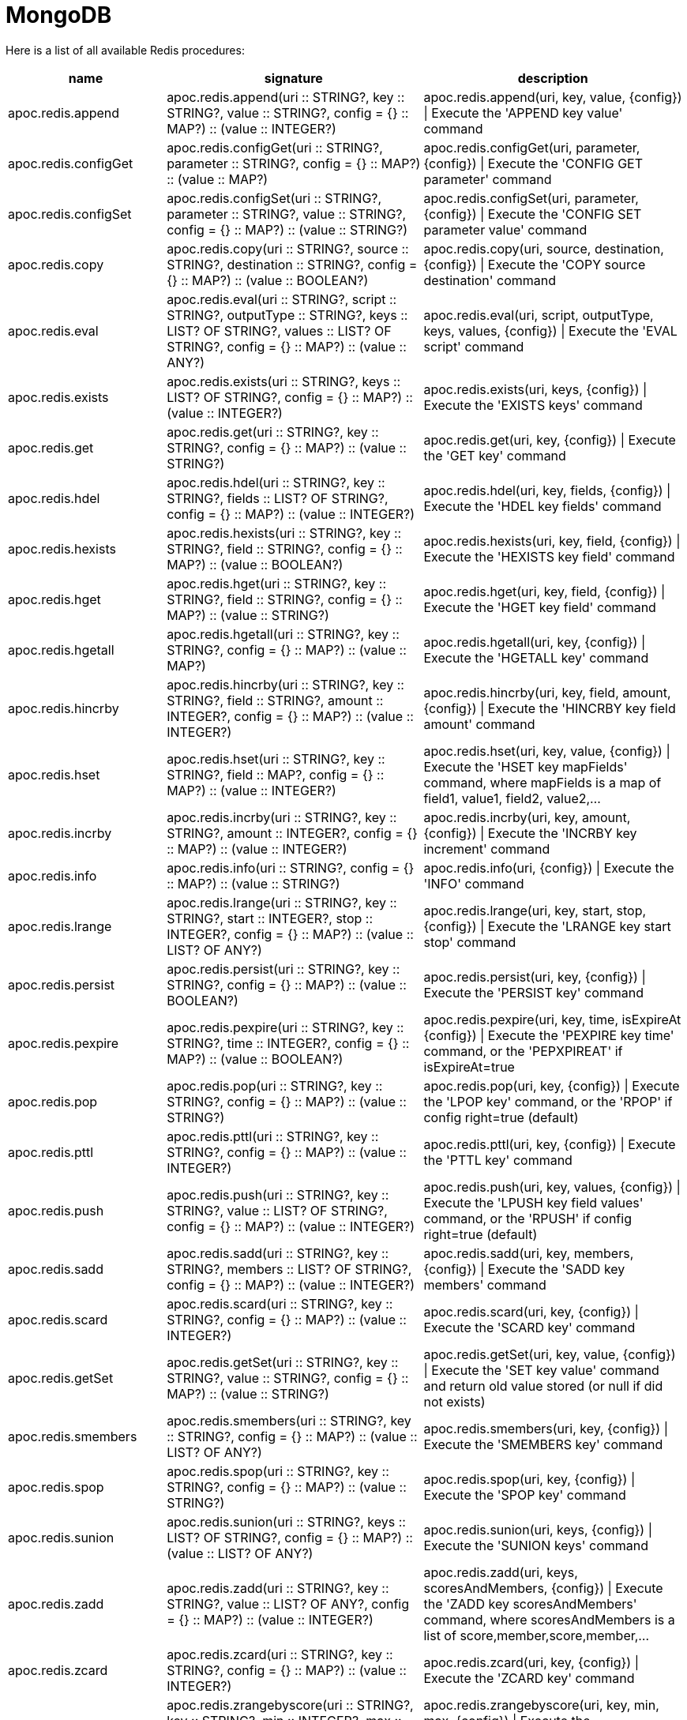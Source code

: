 [[redis]]
= MongoDB
:description: This section describes procedures that can be used to interact with MongoDB.

Here is a list of all available Redis procedures:

[opts=header, cols="1, 4, 4", separator="¦"]
|===
¦name¦signature¦description
¦apoc.redis.append¦apoc.redis.append(uri :: STRING?, key :: STRING?, value :: STRING?, config = {} :: MAP?) :: (value :: INTEGER?)¦apoc.redis.append(uri, key, value, \{config}) | Execute the 'APPEND key value' command
¦apoc.redis.configGet¦apoc.redis.configGet(uri :: STRING?, parameter :: STRING?, config = {} :: MAP?) :: (value :: MAP?)¦apoc.redis.configGet(uri, parameter, \{config}) | Execute the 'CONFIG GET parameter' command
¦apoc.redis.configSet¦apoc.redis.configSet(uri :: STRING?, parameter :: STRING?, value :: STRING?, config = {} :: MAP?) :: (value :: STRING?)¦apoc.redis.configSet(uri, parameter, \{config}) | Execute the 'CONFIG SET parameter value' command
¦apoc.redis.copy¦apoc.redis.copy(uri :: STRING?, source :: STRING?, destination :: STRING?, config = {} :: MAP?) :: (value :: BOOLEAN?)¦apoc.redis.copy(uri, source, destination, \{config}) | Execute the 'COPY source destination' command
¦apoc.redis.eval¦apoc.redis.eval(uri :: STRING?, script :: STRING?, outputType :: STRING?, keys :: LIST? OF STRING?, values :: LIST? OF STRING?, config = {} :: MAP?) :: (value :: ANY?)¦apoc.redis.eval(uri, script, outputType, keys, values, \{config}) | Execute the 'EVAL script' command
¦apoc.redis.exists¦apoc.redis.exists(uri :: STRING?, keys :: LIST? OF STRING?, config = {} :: MAP?) :: (value :: INTEGER?)¦apoc.redis.exists(uri, keys, \{config}) | Execute the 'EXISTS keys' command
¦apoc.redis.get¦apoc.redis.get(uri :: STRING?, key :: STRING?, config = {} :: MAP?) :: (value :: STRING?)¦apoc.redis.get(uri, key, \{config}) | Execute the 'GET key' command
¦apoc.redis.hdel¦apoc.redis.hdel(uri :: STRING?, key :: STRING?, fields :: LIST? OF STRING?, config = {} :: MAP?) :: (value :: INTEGER?)¦apoc.redis.hdel(uri, key, fields, \{config}) | Execute the 'HDEL key fields' command
¦apoc.redis.hexists¦apoc.redis.hexists(uri :: STRING?, key :: STRING?, field :: STRING?, config = {} :: MAP?) :: (value :: BOOLEAN?)¦apoc.redis.hexists(uri, key, field, \{config}) | Execute the 'HEXISTS key field' command
¦apoc.redis.hget¦apoc.redis.hget(uri :: STRING?, key :: STRING?, field :: STRING?, config = {} :: MAP?) :: (value :: STRING?)¦apoc.redis.hget(uri, key, field, \{config}) | Execute the 'HGET key field' command
¦apoc.redis.hgetall¦apoc.redis.hgetall(uri :: STRING?, key :: STRING?, config = {} :: MAP?) :: (value :: MAP?)¦apoc.redis.hgetall(uri, key, \{config}) | Execute the 'HGETALL key' command
¦apoc.redis.hincrby¦apoc.redis.hincrby(uri :: STRING?, key :: STRING?, field :: STRING?, amount :: INTEGER?, config = {} :: MAP?) :: (value :: INTEGER?)¦apoc.redis.hincrby(uri, key, field, amount, \{config}) | Execute the 'HINCRBY key field amount' command
¦apoc.redis.hset¦apoc.redis.hset(uri :: STRING?, key :: STRING?, field :: MAP?, config = {} :: MAP?) :: (value :: INTEGER?)¦apoc.redis.hset(uri, key, value, \{config}) | Execute the 'HSET key mapFields' command, where mapFields is a map of field1, value1, field2, value2,...
¦apoc.redis.incrby¦apoc.redis.incrby(uri :: STRING?, key :: STRING?, amount :: INTEGER?, config = {} :: MAP?) :: (value :: INTEGER?)¦apoc.redis.incrby(uri, key, amount, \{config}) | Execute the 'INCRBY key increment' command
¦apoc.redis.info¦apoc.redis.info(uri :: STRING?, config = {} :: MAP?) :: (value :: STRING?)¦apoc.redis.info(uri, \{config}) | Execute the 'INFO' command
¦apoc.redis.lrange¦apoc.redis.lrange(uri :: STRING?, key :: STRING?, start :: INTEGER?, stop :: INTEGER?, config = {} :: MAP?) :: (value :: LIST? OF ANY?)¦apoc.redis.lrange(uri, key, start, stop, \{config}) | Execute the 'LRANGE key start stop' command
¦apoc.redis.persist¦apoc.redis.persist(uri :: STRING?, key :: STRING?, config = {} :: MAP?) :: (value :: BOOLEAN?)¦apoc.redis.persist(uri, key, \{config}) | Execute the 'PERSIST key' command
¦apoc.redis.pexpire¦apoc.redis.pexpire(uri :: STRING?, key :: STRING?, time :: INTEGER?, config = {} :: MAP?) :: (value :: BOOLEAN?)¦apoc.redis.pexpire(uri, key, time, isExpireAt \{config}) | Execute the 'PEXPIRE key time' command, or the 'PEPXPIREAT' if isExpireAt=true
¦apoc.redis.pop¦apoc.redis.pop(uri :: STRING?, key :: STRING?, config = {} :: MAP?) :: (value :: STRING?)¦apoc.redis.pop(uri, key, \{config}) | Execute the 'LPOP key' command, or the 'RPOP' if config right=true (default)
¦apoc.redis.pttl¦apoc.redis.pttl(uri :: STRING?, key :: STRING?, config = {} :: MAP?) :: (value :: INTEGER?)¦apoc.redis.pttl(uri, key, \{config}) | Execute the 'PTTL key' command
¦apoc.redis.push¦apoc.redis.push(uri :: STRING?, key :: STRING?, value :: LIST? OF STRING?, config = {} :: MAP?) :: (value :: INTEGER?)¦apoc.redis.push(uri, key, values, \{config}) | Execute the 'LPUSH key field values' command, or the 'RPUSH' if config right=true (default)
¦apoc.redis.sadd¦apoc.redis.sadd(uri :: STRING?, key :: STRING?, members :: LIST? OF STRING?, config = {} :: MAP?) :: (value :: INTEGER?)¦apoc.redis.sadd(uri, key, members, \{config}) | Execute the 'SADD key members' command
¦apoc.redis.scard¦apoc.redis.scard(uri :: STRING?, key :: STRING?, config = {} :: MAP?) :: (value :: INTEGER?)¦apoc.redis.scard(uri, key, \{config}) | Execute the 'SCARD key' command
¦apoc.redis.getSet¦apoc.redis.getSet(uri :: STRING?, key :: STRING?, value :: STRING?, config = {} :: MAP?) :: (value :: STRING?)¦apoc.redis.getSet(uri, key, value, \{config}) | Execute the 'SET key value' command and return old value stored (or null if did not exists)
¦apoc.redis.smembers¦apoc.redis.smembers(uri :: STRING?, key :: STRING?, config = {} :: MAP?) :: (value :: LIST? OF ANY?)¦apoc.redis.smembers(uri, key, \{config}) | Execute the 'SMEMBERS key' command
¦apoc.redis.spop¦apoc.redis.spop(uri :: STRING?, key :: STRING?, config = {} :: MAP?) :: (value :: STRING?)¦apoc.redis.spop(uri, key, \{config}) | Execute the 'SPOP key' command
¦apoc.redis.sunion¦apoc.redis.sunion(uri :: STRING?, keys :: LIST? OF STRING?, config = {} :: MAP?) :: (value :: LIST? OF ANY?)¦apoc.redis.sunion(uri, keys, \{config}) | Execute the 'SUNION keys' command
¦apoc.redis.zadd¦apoc.redis.zadd(uri :: STRING?, key :: STRING?, value :: LIST? OF ANY?, config = {} :: MAP?) :: (value :: INTEGER?)¦apoc.redis.zadd(uri, keys, scoresAndMembers, \{config}) | Execute the 'ZADD key scoresAndMembers' command, where scoresAndMembers is a list of score,member,score,member,...
¦apoc.redis.zcard¦apoc.redis.zcard(uri :: STRING?, key :: STRING?, config = {} :: MAP?) :: (value :: INTEGER?)¦apoc.redis.zcard(uri, key, \{config}) | Execute the 'ZCARD key' command
¦apoc.redis.zrangebyscore¦apoc.redis.zrangebyscore(uri :: STRING?, key :: STRING?, min :: INTEGER?, max :: INTEGER?, config = {} :: MAP?) :: (value :: LIST? OF ANY?)¦apoc.redis.zrangebyscore(uri, key, min, max, \{config}) | Execute the 'ZRANGEBYSCORE key min max' command
¦apoc.redis.zrem¦apoc.redis.zrem(uri :: STRING?, key :: STRING?, members :: LIST? OF STRING?, config = {} :: MAP?) :: (value :: INTEGER?)¦apoc.redis.zrem(uri, key, members, \{config}) | Execute the 'ZREM key members' command
|===

[[redis-dependencies]]
== Install Dependencies

The Redis procedures have dependencies on a client library that is not included in the APOC Library.
You can download it from https://github.com/lettuce-io/lettuce-core/releases/tag/6.1.1.RELEASE[the lettuce-core repository] 
or https://github.com/neo4j-contrib/neo4j-apoc-procedures/releases/download/{apoc-release}/apoc-redis-dependencies-{apoc-release}.jar[apoc repository]
Once that file is downloaded, it should be placed in the `plugins` directory and the Neo4j Server restarted.

[[redis-uri]]
== URI description

The first parameter of Redis procedure is always the URI.
This URI follows https://lettuce.io/core/release/reference/#redisuri.uri-syntax[this sintax].
One example of valid uri is `redis://myPassword@localhost:6379`
 
 
[[redis--config]]
== Configuration parameters
The procedures support the following config parameters:

.Config parameters
[opts=header, cols="1,1,1,4"]
|===
| name | type | default | description
| charset | String | "UTF-8" | The charset to encode keys and values
| timeout | Long | 60 | The connection timeout (in seconds)
| scriptCharset | String | "UTF-8" | The Lua script charset to encode scripts
| autoReconnect | `Boolean` | true | Enables or disables auto reconnection on connection loss
| right | `Boolean` | true | To choose the direction case of procedure with "two sides", 
    for example in `apoc.redis.push` to choose between RPUSH and LPUSH (right/left push) 
| expireAt | `Boolean` | true | Converts MongoDB data types into Neo4j data types
| codec | Enum[STRING, BYTE_ARRAY] | String | The https://lettuce.io/core/release/reference/#codecs[Redis Codec] used for encode key and values (see the `Strings commands` example)
|===

[[redis-examples]]
== Examples

Let's see some examples divided by command category.

=== `Strings commands`

`SET` command (return the old value stored):

[source,cypher]
----
CALL apoc.redis.getSet($uri, 'myKey', 'myValue')
----

.Results
[opts="header"]
|===
| value
| null
|===

Or with codec: `BYTE_ARRAY`:

[source,cypher]
----
CALL apoc.redis.getSet($uri, `BYTES_KEY`, `BYTES_VALUE`, {codec: "BYTE_ARRAY"})
----

.Results
[opts="header"]
|===
| value
| {"0":31.0,"1":-117.0,"2":8.0,"3":0.0,"4":0.0,"5":0.0,"6":0.0,"7":0.0,"8":0.0,"9":-1.0,"10":75.0,"11":4.0,"12":0.0,"13":67.0,"14":-66.0,"15":-73.0,"16":-24.0,"17":1.0,"18":0.0,"19":0.0,"20":0.0}
|===


`GET` command:

[source,cypher]
----
CALL apoc.redis.get($uri, 'myKey')
----

.Results
[opts="header"]
|===
| value
| myValue
|===

`APPEND` command:

[source,cypher]
----
CALL apoc.redis.append($uri, 'myKey', '2')
----

.Results
[opts="header"]
|===
| value
| myValue2
|===

`INCRBY` command, with a initial value '1'':

[source,cypher]
----
CALL apoc.redis.incrby($uri, 'myKey', 2)
----

.Results
[opts="header"]
|===
| value
| 3
|===


=== `List commands`

`RPUSH` command:

[source,cypher]
----
CALL apoc.mongodb.push($uri, 'myListKey', ['foo','bar','baz'])
----

.Results
[opts="header"]
|===
| value
| 3
|===

`LPUSH` command:

[source,cypher]
----
CALL apoc.redis.push($uri, 'myListKey', ['prefix1'], {right: false})
----

.Results
[opts="header"]
|===
| value
| 4
|===

`LRANGE` command:

[source,cypher]
----
CALL apoc.redis.lrange($uri, 'myListKey', 0 , 10)
----

.Results
[opts="header"]
|===
| value
| ["prefix1", "foo", "bar", "baz"]
|===

`RPOP` command, with the previous value:

[source,cypher]
----
CALL apoc.redis.pop($uri, 'myListKey')
----

.Results
[opts="header"]
|===
| value
| "baz"
|===


`LPOP` command, with the previous value:

[source,cypher]
----
CALL apoc.redis.pop($uri, 'myListKey', {right: false})
----

.Results
[opts="header"]
|===
| value
| "prefix1"
|===





=== `Sets commands`

`SADD` command:

[source,cypher]
----
CALL apoc.redis.sadd($uri, 'mySetKey', ['foo','bar','baz'])
----

.Results
[opts="header"]
|===
| value
| 3
|===

`SUNION` command, with the previous one and a second key with ['alpha', 'beta'] values:

[source,cypher]
----
CALL apoc.redis.sunion($uri, ['mySetKey', 'mySetKeyTwo'])
----

.Results
[opts="header"]
|===
| value
| ["foo", "bar", "baz", "alpha", "beta"]
|===

`SCARD` command, with the previous key:

[source,cypher]
----
CALL apoc.redis.scard($uri, 'mySetKey')
----

.Results
[opts="header"]
|===
| value
| 3
|===

`SMEMBERS` command, with the previous key:

[source,cypher]
----
CALL apoc.redis.smembers($uri, 'mySetKey')
----

.Results
[opts="header"]
|===
| value
| ["foo", "bar", "baz"]
|===

`SPOP` command, with the previous key:

[source,cypher]
----
CALL apoc.redis.smembers($uri, 'mySetKey')
----

.Results
[opts="header"]
|===
| value
| "baz"
|===


=== `Sorted sets commands`

`ZADD` command:

[source,cypher]
----
CALL apoc.redis.zadd($uri, 'mySortedSetKey', [0, 'first', 100, 'third', 1, 'second'])
----

.Results
[opts="header"]
|===
| value
| 3
|===

`ZCARD` command, with the previous key:

[source,cypher]
----
CALL apoc.redis.zcard($uri, 'mySortedSetKey')
----

.Results
[opts="header"]
|===
| value
| 3
|===

`ZRANGEBYSCORE` command, with the previous key:

[source,cypher]
----
CALL apoc.redis.zrangebyscore($uri, 'mySortedSetKey', 0, 100)
----

.Results
[opts="header"]
|===
| value
| ["first", "second", "third"]
|===

`ZREM` command, with the previous key:

[source,cypher]
----
CALL apoc.redis.zrem($uri, 'mySortedSetKey', ['first', 'second'])
----

.Results
[opts="header"]
|===
| value
| 2
|===

=== `Hashes commands`

`HSET` command:

[source,cypher]
----
CALL apoc.redis.hset($uri, 'mapKey', {alpha: 'beta', gamma: 'delta', epsilon: 'zeta', number: '1'})
----

.Results
[opts="header"]
|===
| value
| 4
|===

`HDEL` command, with the previous key:

[source,cypher]
----
CALL apoc.redis.hdel($uri, 'mapKey', ['alpha', 'gamma'])
----

.Results
[opts="header"]
|===
| value
| 2
|===

`HEXISTS` command, with the previous key:

[source,cypher]
----
CALL apoc.redis.hexists($uri, 'mapKey', 'epsilon')
----

.Results
[opts="header"]
|===
| value
| true
|===

`HGET` command, with the previous key:

[source,cypher]
----
CALL apoc.redis.hget($uri, 'mapKey', 'epsilon')
----

.Results
[opts="header"]
|===
| value
| "zeta"
|===

`HINCRBY` command, with the previous key:

[source,cypher]
----
CALL apoc.redis.hincrby($uri, 'mapKey', 'number', 3)
----

.Results
[opts="header"]
|===
| value
| 4
|===

=== `Keys commands`

`COPY` command:

[source,cypher]
----
CALL apoc.redis.copy($uri, 'from', 'to')
----

.Results
[opts="header"]
|===
| value
| true
|===

`EXISTS` command:

[source,cypher]
----
CALL apoc.redis.exists($uri, ['to'])
----

.Results
[opts="header"]
|===
| value
| true
|===

`PEXPIRE` command:

[source,cypher]
----
CALL apoc.redis.pexpire($uri, 'to', 100, false)
----

.Results
[opts="header"]
|===
| value
| true
|===

`PTTL` command:

[source,cypher]
----
CALL apoc.redis.pexpire($uri, 'to')
----

.Results
[opts="header"]
|===
| value
| 95
|===

`PERSIST` command:

[source,cypher]
----
CALL apoc.redis.persist($uri, 'to')
----

.Results
[opts="header"]
|===
| value
| true
|===



=== `Eval command`

We can execute an eval command with a return value `BOOLEAN`, `INTEGER`, `STATUS`, `VALUE` or `MULTI` (of these types).
With a `keyEval` with a value `valueEval`,
we can execute an `EVAL return redis.call("get", KEYS[1]) testEval 'key:name'` command, with a return value 'VALUE':

[source,cypher]
----
CALL apoc.redis.eval($uri, 'return redis.call("get", KEYS[1])', 'VALUE', ['testEval'], ['key:name'])
----

.Results
[opts="header"]
|===
| value
| valueEval
|===

=== `Server command`

`INFO` command:

[source,cypher]
----
CALL apoc.redis.info($uri)
----

.Results
[opts="header"]
|===
| value
| ...INFO SERVER...
|===

`CONFIG GET` command:

[source,cypher]
----
CALL apoc.redis.configGet($uri, "slowlog-max-len")
----

.Results
[opts="header"]
|===
| value
| 128
|===

`CONFIG SET` command:

[source,cypher]
----
CALL apoc.redis.configSet($uri, $keyConfig, '64')
----

.Results
[opts="header"]
|===
| value
| "OK"
|===
